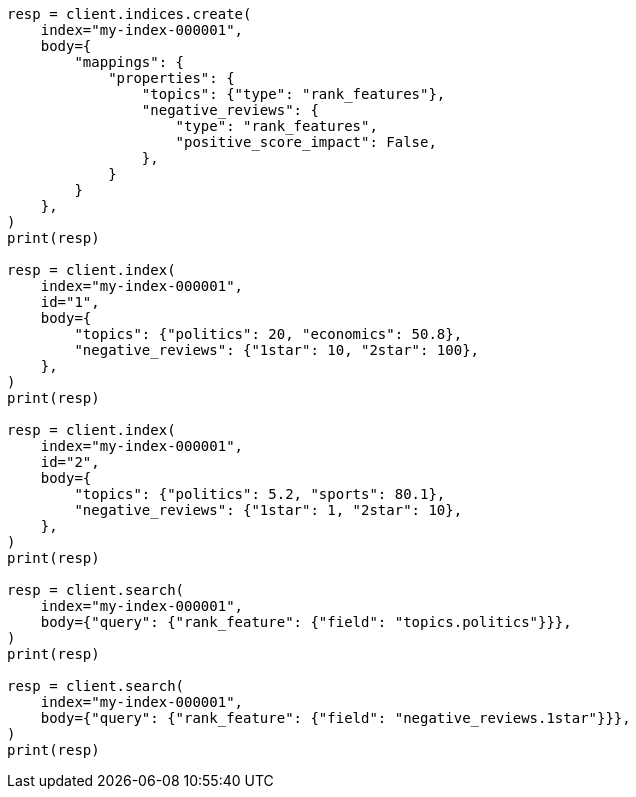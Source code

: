 // mapping/types/rank-features.asciidoc:16

[source, python]
----
resp = client.indices.create(
    index="my-index-000001",
    body={
        "mappings": {
            "properties": {
                "topics": {"type": "rank_features"},
                "negative_reviews": {
                    "type": "rank_features",
                    "positive_score_impact": False,
                },
            }
        }
    },
)
print(resp)

resp = client.index(
    index="my-index-000001",
    id="1",
    body={
        "topics": {"politics": 20, "economics": 50.8},
        "negative_reviews": {"1star": 10, "2star": 100},
    },
)
print(resp)

resp = client.index(
    index="my-index-000001",
    id="2",
    body={
        "topics": {"politics": 5.2, "sports": 80.1},
        "negative_reviews": {"1star": 1, "2star": 10},
    },
)
print(resp)

resp = client.search(
    index="my-index-000001",
    body={"query": {"rank_feature": {"field": "topics.politics"}}},
)
print(resp)

resp = client.search(
    index="my-index-000001",
    body={"query": {"rank_feature": {"field": "negative_reviews.1star"}}},
)
print(resp)
----